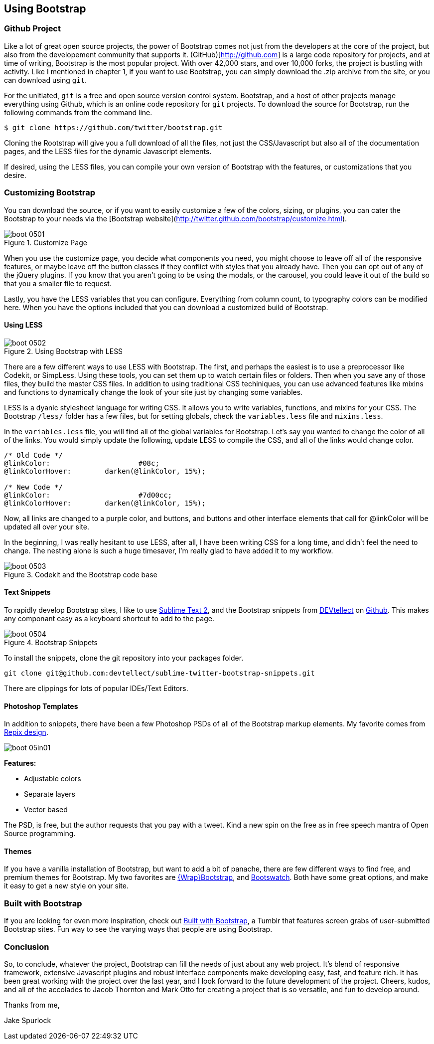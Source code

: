== Using Bootstrap

=== Github Project

Like a lot of great open source projects, the power of Bootstrap comes not just from the developers at the core of the project, but also from the developement community that supports it. (GitHub)[http://github.com] is a large code repository for projects, and at time of writing, Bootstrap is the most popular project. With over 42,000 stars, and over 10,000 forks, the project is bustling with activity. Like I mentioned in chapter 1, if you want to use Bootstrap, you can simply download the .zip archive from the site, or you can download using `git`.

For the unitiated, `git` is a free and open source version control system. Bootstrap, and a host of other projects manage everything using Github, which is an online code repository for `git` projects. To download the source for Bootstrap, run the following commands from the command line.

[source, bash]
----
$ git clone https://github.com/twitter/bootstrap.git
----

Cloning the Rootstrap will give you a full download of all the files, not just the CSS/Javascript but also all of the documentation pages, and the LESS files for the dynamic Javascript elements.

If desired, using the LESS files, you can compile your own version of Bootstrap with the features, or customizations that you desire. 

=== Customizing Bootstrap

You can download the source, or if you want to easily customize a few of the colors, sizing, or plugins, you can cater the Bootstrap to your needs via the [Bootstrap website](http://twitter.github.com/bootstrap/customize.html).

.Customize Page
image::images/boot_0501.png[]

When you use the customize page, you decide what components you need, you might choose to leave off all of the responsive features, or maybe leave off the button classes if they conflict with styles that you already have. Then you can opt out of any of the jQuery plugins. If you know that you aren't going to be using the modals, or the carousel, you could leave it out of the build so that you a smaller file to request.

Lastly, you have the LESS variables that you can configure. Everything from column count, to typography colors can be modified here. When you have the options included that you can download a customized build of Bootstrap.

==== Using LESS

.Using Bootstrap with LESS
image::images/boot_0502.png[]

There are a few different ways to use LESS with Bootstrap. The first, and perhaps the easiest is to use a preprocessor like Codekit, or SimpLess. Using these tools, you can set them up to watch certain files or folders. Then when you save any of those files, they build the master CSS files. In addition to using traditional CSS techiniques, you can use advanced features like mixins and functions to dynamically change the look of your site just by changing some variables.

LESS is a dyanic stylesheet language for writing CSS. It allows you to write variables, functions, and mixins for your CSS. The Bootstrap `/less/` folder has a few files, but for setting globals, check the `variables.less` file and `mixins.less`.

In the `variables.less` file, you will find all of the global variables for Bootstrap. Let's say you wanted to change the color of all of the links. You would simply update the following, update LESS to compile the CSS, and all of the links would change color.

[source, css]
----
/* Old Code */
@linkColor:			#08c;
@linkColorHover:	darken(@linkColor, 15%);

/* New Code */
@linkColor:			#7d00cc;
@linkColorHover:	darken(@linkColor, 15%);
----

Now, all links are changed to a purple color, and buttons, and buttons and other interface elements that call for @linkColor will be updated all over your site.

In the beginning, I was really hesitant to use LESS, after all, I have been writing CSS for a long time, and didn't feel the need to change. The nesting alone is such a huge timesaver, I'm really glad to have added it to my workflow. 


// Is there a LESS book that O'Reilly publishes?
// I might know someone to write one... Want to include something like the following line:
// This book doesn't mean to be the exclusive look at using LESS, for that checkout #### book by ####, which is a great resource for learning more about LESS.

.Codekit and the Bootstrap code base
image::images/boot_0503.png[]

==== Text Snippets

To rapidly develop Bootstrap sites, I like to use http://www.sublimetext.com/2[Sublime Text 2], and the Bootstrap snippets from https://github.com/devtellect[DEVtellect] on https://github.com/devtellect/sublime-twitter-bootstrap-snippets/[Github]. This makes any componant easy as a keyboard shortcut to add to the page.

.Bootstrap Snippets
image::images/boot_0504.png[]

To install the snippets, clone the git repository into your packages folder.

[source, bash]
----
git clone git@github.com:devtellect/sublime-twitter-bootstrap-snippets.git
----

There are clippings for lots of popular IDEs/Text Editors.

==== Photoshop Templates

In addition to snippets, there have been a few Photoshop PSDs of all of the Bootstrap markup elements. My favorite comes from http://gui.repixdesign.com/#bootstrap[Repix design]. 

image::images/boot_05in01.png[]

*Features:*

* Adjustable colors
* Separate layers
* Vector based

The PSD, is free, but the author requests that you pay with a tweet. Kind a new spin on the free as in free speech mantra of Open Source programming.

==== Themes

If you have a vanilla installation of Bootstrap, but want to add a bit of panache, there are few different ways to find free, and premium themes for Bootstrap. My two favorites are https://wrapbootstrap.com/[{Wrap}Bootstrap], and http://bootswatch.com/[Bootswatch]. Both have some great options, and make it easy to get a new style on your site.

=== Built with Bootstrap

If you are looking for even more inspiration, check out http://builtwithbootstrap.com/[Built with Bootstrap], a Tumblr that features screen grabs of user-submitted Bootstrap sites. Fun way to see the varying ways that people are using Bootstrap.

=== Conclusion

So, to conclude, whatever the project, Bootstrap can fill the needs of just about any web project. It's blend of responsive framework, extensive Javascript plugins and robust interface components make developing easy, fast, and feature rich. It has been great working with the project over the last year, and I look forward to the future development of the project. Cheers, kudos, and all of the accolades to Jacob Thornton and Mark Otto for creating a project that is so versatile, and fun to develop around.

Thanks from me, 

Jake Spurlock